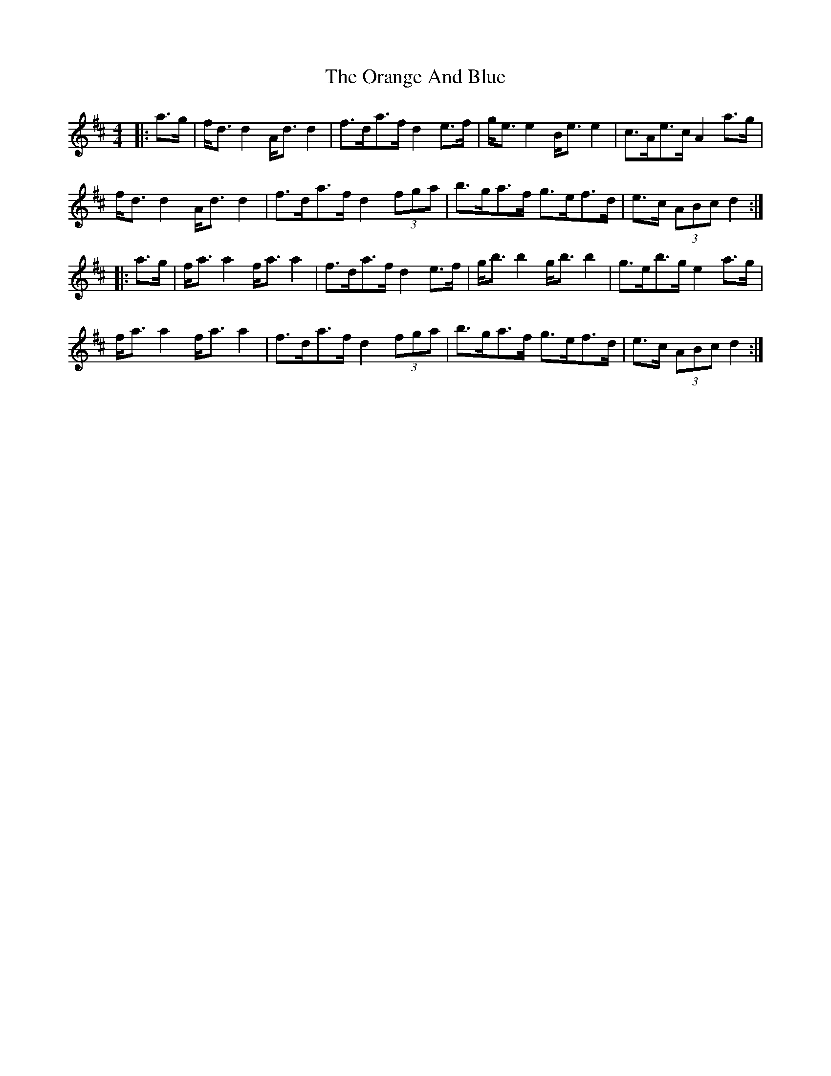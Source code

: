 X: 30686
T: Orange And Blue, The
R: strathspey
M: 4/4
K: Dmajor
|:a>g|f<d d2 A<d d2|f>da>f d2 e>f|g<e e2 B<e e2|c>Ae>c A2 a>g|
f<d d2 A<d d2|f>da>f d2 (3fga|b>ga>f g>ef>d|e>c (3ABc d2:|
|:a>g|f<a a2 f<a a2|f>da>f d2 e>f|g<b b2 g<b b2|g>eb>g e2 a>g|
f<a a2 f<a a2|f>da>f d2 (3fga|b>ga>f g>ef>d|e>c (3ABc d2:|

